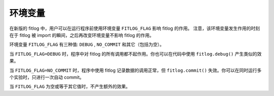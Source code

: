 ==============
环境变量
==============

在新版的 fitlog 中，用户可以在运行程序前使用环境变量 ``FITLOG_FLAG`` 影响 fitlog 的作用。
注意，该环境变量发生作用的时刻在于 fitlog 被 import 的瞬间，之后再改变环境变量不影响 fitlog 的作用。

环境变量 ``FITLOG_FLAG`` 有三种值: ``DEBUG`` , ``NO_COMMIT`` 和其它（包括为空）。

当 ``FITLOG_FLAG=DEBUG`` 时，程序中对 fitlog 的所有调用都不起作用。你也可以在代码中使用 ``fitlog.debug()`` 产生类似的效果。

当 ``FITLOG_FLAG=NO_COMMIT`` 时，程序中使用 fitlog 记录数据的调用正常，但 ``fitlog.commit()`` 失效。你可以在同时运行多个实验时，只进行一次自动 commit。

当 ``FITLOG_FLAG`` 为空或等于其它值时，不产生额外的效果。
